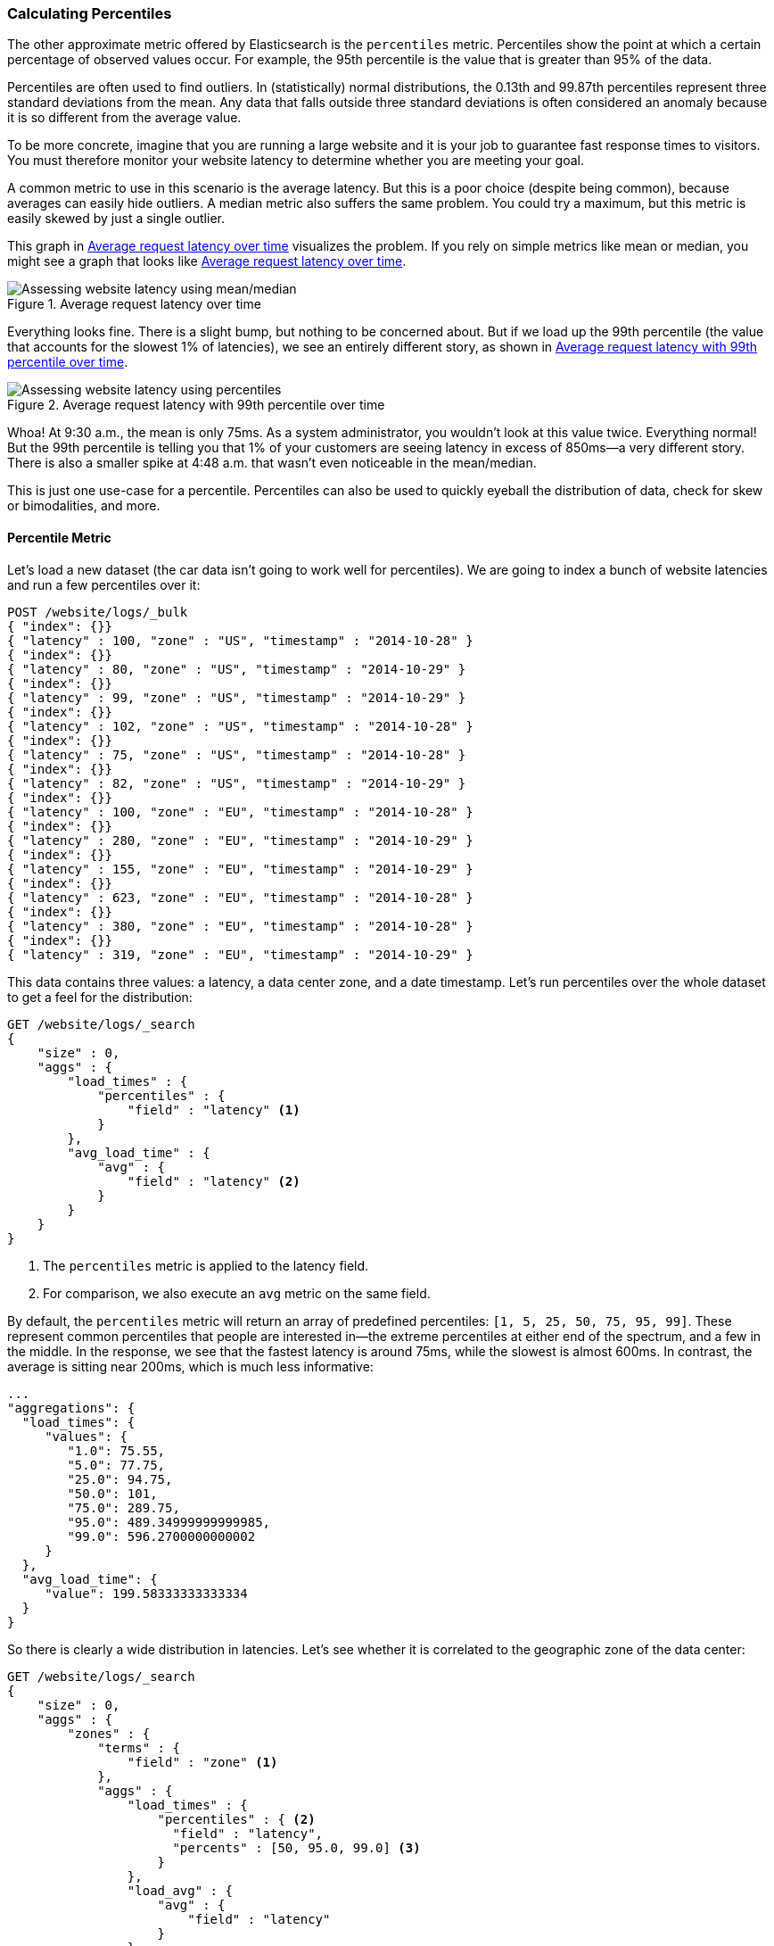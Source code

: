 [[percentiles]]
=== Calculating Percentiles

The other approximate metric offered by Elasticsearch is the `percentiles` metric.((("percentiles")))((("aggregations", "approximate", "percentiles")))((("approximate algorithms", "percentiles")))
Percentiles show the point at which a certain percentage of observed values occur.
For example, the 95th percentile is the value that is greater than 95% of the
data.

Percentiles are often used to find outliers. In (statistically) normal
distributions, the 0.13th and 99.87th percentiles represent three standard
deviations from the mean. Any data that falls outside three standard deviations
is often considered an anomaly because it is so different from the average value.

To be more concrete, imagine that you are running a large website and it is your
job to guarantee fast response times to visitors.  You must therefore monitor
your website latency to determine whether you are meeting your goal.

A common metric to use in this scenario is the average latency. ((("metrics", "for website latency monitoring")))((("average metric"))) But this is a poor choice (despite being common), because averages can easily hide outliers.
A median metric also suffers the same problem.((("mean/median metric")))  You could try a maximum, but this
metric is easily skewed by just a single outlier.

This graph in <<percentile-mean-median>> visualizes the problem.  If you rely on simple metrics like mean or median, you might see a graph that looks like <<percentile-mean-median>>.

[[percentile-mean-median]]
.Average request latency over time
image::images/elas_33in01.png["Assessing website latency using mean/median"]

Everything looks fine.  ((("percentiles", "assessing website latency with")))There is a slight bump, but nothing to be concerned about.
But if we load up the 99th percentile (the value that accounts for the slowest 1%
of latencies), we see an entirely different story, as shown in <<percentile-mean-median-percentile>>.

[[percentile-mean-median-percentile]]
.Average request latency with 99th percentile over time
image::images/elas_33in02.png["Assessing website latency using percentiles"]

Whoa!  At 9:30 a.m., the mean is only 75ms.  As a system administrator, you wouldn't
look at this value twice.  Everything normal!  But the 99th percentile is telling
you that 1% of your customers are seeing latency in excess of 850ms--a very
different story.  There is also a smaller spike at 4:48 a.m. that wasn't even
noticeable in the mean/median.

This is just one use-case for a percentile.  Percentiles can also be used to quickly
eyeball the distribution of data, check for skew or bimodalities, and more.

==== Percentile Metric

Let's load a new dataset (the car data isn't going to work well for percentiles).
We are going to index a bunch of website latencies and run a few percentiles over
it:

[source,js]
----
POST /website/logs/_bulk
{ "index": {}}
{ "latency" : 100, "zone" : "US", "timestamp" : "2014-10-28" }
{ "index": {}}
{ "latency" : 80, "zone" : "US", "timestamp" : "2014-10-29" }
{ "index": {}}
{ "latency" : 99, "zone" : "US", "timestamp" : "2014-10-29" }
{ "index": {}}
{ "latency" : 102, "zone" : "US", "timestamp" : "2014-10-28" }
{ "index": {}}
{ "latency" : 75, "zone" : "US", "timestamp" : "2014-10-28" }
{ "index": {}}
{ "latency" : 82, "zone" : "US", "timestamp" : "2014-10-29" }
{ "index": {}}
{ "latency" : 100, "zone" : "EU", "timestamp" : "2014-10-28" }
{ "index": {}}
{ "latency" : 280, "zone" : "EU", "timestamp" : "2014-10-29" }
{ "index": {}}
{ "latency" : 155, "zone" : "EU", "timestamp" : "2014-10-29" }
{ "index": {}}
{ "latency" : 623, "zone" : "EU", "timestamp" : "2014-10-28" }
{ "index": {}}
{ "latency" : 380, "zone" : "EU", "timestamp" : "2014-10-28" }
{ "index": {}}
{ "latency" : 319, "zone" : "EU", "timestamp" : "2014-10-29" }
----
// AUTOSENSE

This data contains three values: a latency, a data center zone, and a date
timestamp.  Let's run +percentiles+ over the whole dataset to get a feel for
the distribution:

[source,js]
----
GET /website/logs/_search
{
    "size" : 0,
    "aggs" : {
        "load_times" : {
            "percentiles" : {
                "field" : "latency" <1>
            }
        },
        "avg_load_time" : {
            "avg" : {
                "field" : "latency" <2>
            }
        }
    }
}
----
// AUTOSENSE
<1> The `percentiles` metric is applied to the +latency+ field.
<2> For comparison, we also execute an `avg` metric on the same field.

By default, the `percentiles` metric will return an array of predefined percentiles:
`[1, 5, 25, 50, 75, 95, 99]`.  These represent common percentiles that people are
interested in--the extreme percentiles at either end of the spectrum, and a
few in the middle.  In the response, we see that the fastest latency is around 75ms,
while the slowest is almost 600ms.  In contrast, the average is sitting near
200ms, which ((("average metric", "for website latency")))is much less informative:

[source,js]
----
...
"aggregations": {
  "load_times": {
     "values": {
        "1.0": 75.55,
        "5.0": 77.75,
        "25.0": 94.75,
        "50.0": 101,
        "75.0": 289.75,
        "95.0": 489.34999999999985,
        "99.0": 596.2700000000002
     }
  },
  "avg_load_time": {
     "value": 199.58333333333334
  }
}
----

So there is clearly a wide distribution in latencies. Let's see whether it is
correlated to the geographic zone of the data center:

[source,js]
----
GET /website/logs/_search
{
    "size" : 0,
    "aggs" : {
        "zones" : {
            "terms" : {
                "field" : "zone" <1>
            },
            "aggs" : {
                "load_times" : {
                    "percentiles" : { <2>
                      "field" : "latency",
                      "percents" : [50, 95.0, 99.0] <3>
                    }
                },
                "load_avg" : {
                    "avg" : {
                        "field" : "latency"
                    }
                }
            }
        }
    }
}
----
// AUTOSENSE
<1> First we separate our latencies into buckets, depending on their zone.
<2> Then we calculate the percentiles per zone.
<3> The +percents+ parameter accepts an array of percentiles that we want returned,
since we are interested in only slow latencies.

From the response, we can see the EU zone is much slower than the US zone.  On the
US side, the 50th percentile is very close to the 99th percentile--and both are
close to the average.

In contrast, the EU zone has a large difference between the 50th and 99th
percentile.  It is now obvious that the EU zone is dragging down the latency
statistics, and we know that 50% of the EU zone is seeing 300ms+ latencies.

[source,js]
----
...
"aggregations": {
  "zones": {
     "buckets": [
        {
           "key": "eu",
           "doc_count": 6,
           "load_times": {
              "values": {
                 "50.0": 299.5,
                 "95.0": 562.25,
                 "99.0": 610.85
              }
           },
           "load_avg": {
              "value": 309.5
           }
        },
        {
           "key": "us",
           "doc_count": 6,
           "load_times": {
              "values": {
                 "50.0": 90.5,
                 "95.0": 101.5,
                 "99.0": 101.9
              }
           },
           "load_avg": {
              "value": 89.66666666666667
           }
        }
     ]
  }
}
...
----

==== Percentile Ranks

There is another, closely ((("approximate algorithms", "percentiles", "percentile ranks")))((("percentiles", "percentile ranks")))related metric called `percentile_ranks`.  The
`percentiles` metric tells you the lowest value below which a given percentage of documents fall. For instance, if the 50th percentile is 119ms, then 50% of documents have values of no more than 119ms. The `percentile_ranks` tells you which percentile a specific value belongs to. The `percentile_ranks` of 119ms is the 50th percentile. It is basically a two-way relationship. For example:

- The 50th percentile is 119ms.
- The 119ms percentile rank is the 50th percentile.

So imagine that our website must maintain an SLA of 210ms response times or less.
And, just for fun, your boss has threatened to fire you if response times
creep over 800ms.  Understandably, you would like to know what percentage of
requests are actually meeting that SLA (and hopefully at least under 800ms!).

For this, you can apply the `percentile_ranks` metric instead of `percentiles`:

[source,js]
----
GET /website/logs/_search
{
    "size" : 0,
    "aggs" : {
        "zones" : {
            "terms" : {
                "field" : "zone"
            },
            "aggs" : {
                "load_times" : {
                    "percentile_ranks" : {
                      "field" : "latency",
                      "values" : [210, 800] <1>
                    }
                }
            }
        }
    }
}
----
// AUTOSENSE
<1> The `percentile_ranks` metric accepts an array of values that you want ranks for.

After running this aggregation, we get two values back:

[source,js]
----
"aggregations": {
  "zones": {
     "buckets": [
        {
           "key": "eu",
           "doc_count": 6,
           "load_times": {
              "values": {
                 "210.0": 31.944444444444443,
                 "800.0": 100
              }
           }
        },
        {
           "key": "us",
           "doc_count": 6,
           "load_times": {
              "values": {
                 "210.0": 100,
                 "800.0": 100
              }
           }
        }
     ]
  }
}
----

This tells us three important things:

* In the EU zone, the percentile rank for 210ms is 31.94%.
* In the US zone, the percentile rank for 210ms is 100%.
* In both EU and US, the percentile rank for 800ms is 100%.

In plain english, this means that the EU zone is meeting the SLA only 32% of the
time, while the US zone is always meeting the SLA.  But luckily for you, both
zones are under 800ms, so you won't be fired (yet!).

The `percentile_ranks` metric provides the same information as `percentiles`, but
presented in a different format that may be more convenient if you are interested in specific value(s).

==== Understanding the Trade-offs

Like cardinality, calculating percentiles requires an approximate algorithm.
The naive((("percentiles", "understanding the tradeoffs")))((("approximate algorithms", "percentiles", "understanding the tradeoffs"))) implementation would maintain a sorted list of all values--but this
clearly is not possible when you have billions of values distributed across
dozens of nodes.

Instead, `percentiles` uses an algorithm called((("TDigest algorithm"))) TDigest (introduced by Ted Dunning
in https://github.com/tdunning/t-digest/blob/master/docs/t-digest-paper/histo.pdf[Computing Extremely Accurate Quantiles Using T-Digests]). As with HyperLogLog, it isn't
necessary to understand the full technical details, but it is good to know
the properties of the algorithm:

- Percentile accuracy is proportional to how _extreme_ the percentile is. This
means that percentiles such as the 1st or 99th are more accurate than the 50th.
This is just a property of how the data structure works, but
it happens to be a nice property, because most people care about extreme percentiles.

- For small sets of values, percentiles are highly accurate.  If the dataset is
small enough, the percentiles may be 100% exact.

- As the quantity of values in a bucket grows, the algorithm begins to
approximate the percentiles. It is effectively trading accuracy for memory
savings. The exact level of inaccuracy is difficult to generalize, since it
depends on your((("compression parameter (percentiles)"))) data distribution and volume of data being aggregated.((("memory usage", "percentiles, controlling memory/accuracy ratio")))

Similar to `cardinality`, you can control the memory-to-accuracy ratio by changing
a parameter: `compression`.

The TDigest algorithm uses nodes to approximate percentiles: the more nodes available, the higher the accuracy (and the larger the memory footprint)
proportional to the volume of data. The compression parameter limits the maximum
number of nodes to `20 * compression`.

Therefore, by increasing the compression value, you can increase the accuracy of
your percentiles at the cost of more memory. Larger compression values also
make the algorithm slower since the underlying tree data structure grows in size, resulting in more expensive operations. The default compression value is `100`.

A node uses roughly 32 bytes of memory, so in a worst-case scenario (for example, a large
amount of data that arrives sorted and in order), the default settings will
produce a TDigest roughly 64KB in size. In practice, data tends to be more
random, and the TDigest will use less memory.


